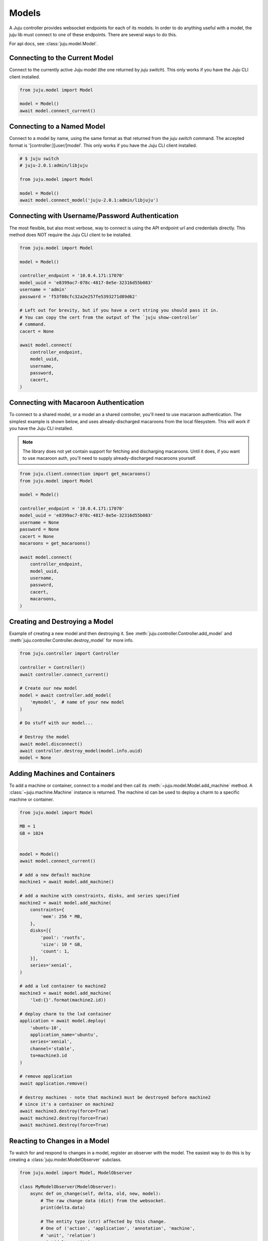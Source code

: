 Models
======
A Juju controller provides websocket endpoints for each of its
models. In order to do anything useful with a model, the juju lib must
connect to one of these endpoints. There are several ways to do this.

For api docs, see :class:`juju.model.Model`.


Connecting to the Current Model
-------------------------------
Connect to the currently active Juju model (the one returned by
`juju switch`). This only works if you have the Juju CLI client installed.

.. code:: python

  from juju.model import Model

  model = Model()
  await model.connect_current()


Connecting to a Named Model
---------------------------
Connect to a model by name, using the same format as that returned from the
`juju switch` command. The accepted format is '[controller:][user/]model'.
This only works if you have the Juju CLI client installed.

.. code:: python

  # $ juju switch
  # juju-2.0.1:admin/libjuju

  from juju.model import Model

  model = Model()
  await model.connect_model('juju-2.0.1:admin/libjuju')


Connecting with Username/Password Authentication
------------------------------------------------
The most flexible, but also most verbose, way to connect is using the API
endpoint url and credentials directly. This method does NOT require the Juju
CLI client to be installed.

.. code:: python

  from juju.model import Model

  model = Model()

  controller_endpoint = '10.0.4.171:17070'
  model_uuid = 'e8399ac7-078c-4817-8e5e-32316d55b083'
  username = 'admin'
  password = 'f53f08cfc32a2e257fe5393271d89d62'

  # Left out for brevity, but if you have a cert string you should pass it in.
  # You can copy the cert from the output of The `juju show-controller`
  # command.
  cacert = None

  await model.connect(
      controller_endpoint,
      model_uuid,
      username,
      password,
      cacert,
  )


Connecting with Macaroon Authentication
---------------------------------------
To connect to a shared model, or a model an a shared controller, you'll need
to use macaroon authentication. The simplest example is shown below, and uses
already-discharged macaroons from the local filesystem. This will work if you
have the Juju CLI installed.

.. note::

  The library does not yet contain support for fetching and discharging
  macaroons. Until it does, if you want to use macaroon auth, you'll need
  to supply already-discharged macaroons yourself.

.. code:: python

  from juju.client.connection import get_macaroons()
  from juju.model import Model

  model = Model()

  controller_endpoint = '10.0.4.171:17070'
  model_uuid = 'e8399ac7-078c-4817-8e5e-32316d55b083'
  username = None
  password = None
  cacert = None
  macaroons = get_macaroons()

  await model.connect(
      controller_endpoint,
      model_uuid,
      username,
      password,
      cacert,
      macaroons,
  )


Creating and Destroying a Model
-------------------------------
Example of creating a new model and then destroying it. See
:meth:`juju.controller.Controller.add_model` and
:meth:`juju.controller.Controller.destroy_model` for more info.

.. code:: python

  from juju.controller import Controller

  controller = Controller()
  await controller.connect_current()

  # Create our new model
  model = await controller.add_model(
      'mymodel',  # name of your new model
  )

  # Do stuff with our model...

  # Destroy the model
  await model.disconnect()
  await controller.destroy_model(model.info.uuid)
  model = None


Adding Machines and Containers
------------------------------
To add a machine or container, connect to a model and then call its
:meth:`~juju.model.Model.add_machine` method. A
:class:`~juju.machine.Machine` instance is returned. The machine id
can be used to deploy a charm to a specific machine or container.

.. code:: python

  from juju.model import Model

  MB = 1
  GB = 1024


  model = Model()
  await model.connect_current()

  # add a new default machine
  machine1 = await model.add_machine()

  # add a machine with constraints, disks, and series specified
  machine2 = await model.add_machine(
      constraints={
          'mem': 256 * MB,
      },
      disks=[{
          'pool': 'rootfs',
          'size': 10 * GB,
          'count': 1,
      }],
      series='xenial',
  )

  # add a lxd container to machine2
  machine3 = await model.add_machine(
      'lxd:{}'.format(machine2.id))

  # deploy charm to the lxd container
  application = await model.deploy(
      'ubuntu-10',
      application_name='ubuntu',
      series='xenial',
      channel='stable',
      to=machine3.id
  )

  # remove application
  await application.remove()

  # destroy machines - note that machine3 must be destroyed before machine2
  # since it's a container on machine2
  await machine3.destroy(force=True)
  await machine2.destroy(force=True)
  await machine1.destroy(force=True)


Reacting to Changes in a Model
------------------------------
To watch for and respond to changes in a model, register an observer with the
model. The easiest way to do this is by creating a
:class:`juju.model.ModelObserver` subclass.

.. code:: python

  from juju.model import Model, ModelObserver

  class MyModelObserver(ModelObserver):
      async def on_change(self, delta, old, new, model):
          # The raw change data (dict) from the websocket.
          print(delta.data)

          # The entity type (str) affected by this change.
          # One of ('action', 'application', 'annotation', 'machine',
          # 'unit', 'relation')
          print(delta.entity)

          # The type (str) of change.
          # One of ('add', 'change', 'remove')
          print(delta.type)

          # The 'old' and 'new' parameters are juju.model.ModelEntity
          # instances which represent an entity in the model both before
          # this change was applied (old) and after (new).

          # If an entity is being added to the model, the 'old' param
          # will be None.
          if delta.type == 'add':
              assert(old is None)

          # If an entity is being removed from the model, the 'new' param
          # will be None.
          if delta.type == 'remove':
              assert(new is None)

          # The 'old' and 'new' parameters, when not None, will be instances
          # of a juju.model.ModelEntity subclass. The type of the subclass
          # depends on the value of 'delta.entity', for example:
          #
          # delta.entity     type
          # ------------     ----
          # 'action'      -> juju.action.Action
          # 'application' -> juju.application.Application
          # 'annotation'  -> juju.annotation.Annotation
          # 'machine'     -> juju.machine.Machine
          # 'unit'        -> juju.unit.Unit
          # 'relation'    -> juju.relation.Relation

          # Finally, the 'model' parameter is a reference to the
          # juju.model.Model instance to which this observer is attached.
          print(id(model))


  model = Model()
  await model.connect_current()

  model.add_observer(MyModelObserver())


Every change in the model will result in a call to the `on_change()`
method of your observer(s).

To target your code more precisely, define method names that correspond
to the entity and type of change that you wish to handle.

.. code:: python

  from juju.model import Model, ModelObserver

  class MyModelObserver(ModelObserver):
      async def on_application_change(self, delta, old, new, model):
          # Both 'old' and 'new' params will be instances of
          # juju.application.Application
          pass

      async def on_unit_remove(self, delta, old, new, model):
          # Since a unit is being removed, the 'new' param will always
          # be None in this handler. The 'old' param will be an instance
          # of juju.unit.Unit - the state of the unit before it was removed.
          pass

      async def on_machine_add(self, delta, old, new, model):
          # Since a machine is being added, the 'old' param will always be
          # None in this handler. The 'new' param will be an instance of
          # juju.machine.Machine.
          pass

      async def on_change(self, delta, old, new, model):
          # The catch-all handler - will be called whenever a more
          # specific handler method is not defined.


Any :class:`juju.model.ModelEntity` object can be observed directly by
registering callbacks on the object itself.

.. code:: python

  import logging

  async def on_app_change(delta, old, new, model):
      logging.debug('App changed: %r', new)

  async def on_app_remove(delta, old, new, model):
      logging.debug('App removed: %r', old)

  ubuntu_app = await model.deploy(
      'ubuntu',
      application_name='ubuntu',
      series='trusty',
      channel='stable',
  )
  ubuntu_app.on_change(on_app_change)
  ubuntu_app.on_remove(on_app_remove)
